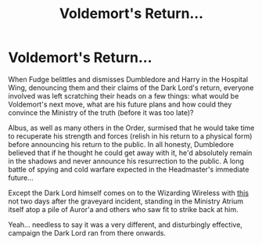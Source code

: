 #+TITLE: Voldemort's Return...

* Voldemort's Return...
:PROPERTIES:
:Author: RowanWinterlace
:Score: 6
:DateUnix: 1590884397.0
:DateShort: 2020-May-31
:FlairText: Prompt
:END:
When Fudge belittles and dismisses Dumbledore and Harry in the Hospital Wing, denouncing them and their claims of the Dark Lord's return, everyone involved was left scratching their heads on a few things: what would be Voldemort's next move, what are his future plans and how could they convince the Ministry of the truth (before it was too late)?

Albus, as well as many others in the Order, surmised that he would take time to recuperate his strength and forces (relish in his return to a physical form) before announcing his return to the public. In all honesty, Dumbledore believed that if he thought he could get away with it, he'd absolutely remain in the shadows and never announce his resurrection to the public. A long battle of spying and cold warfare expected in the Headmaster's immediate future...

Except the Dark Lord himself comes on to the Wizarding Wireless with [[https://youtu.be/eeq8klpLDBI][this]] not two days after the graveyard incident, standing in the Ministry Atrium itself atop a pile of Auror'a and others who saw fit to strike back at him.

Yeah... needless to say it was a very different, and disturbingly effective, campaign the Dark Lord ran from there onwards.

